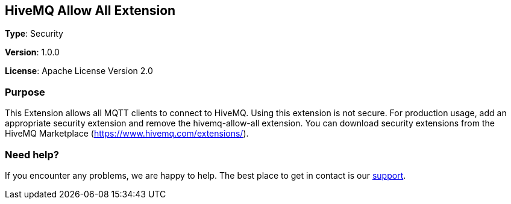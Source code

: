 :hivemq-link: http://www.hivemq.com
:hivemq-extension-docs-link: http://www.hivemq.com/docs/extensions/latest/
:hivemq-support: http://www.hivemq.com/support/

== HiveMQ Allow All Extension

*Type*: Security

*Version*: 1.0.0

*License*: Apache License Version 2.0

=== Purpose

This Extension allows all MQTT clients to connect to HiveMQ.
Using this extension is not secure.
For production usage, add an appropriate security extension and remove the hivemq-allow-all extension.
You can download security extensions from the HiveMQ Marketplace (https://www.hivemq.com/extensions/).

=== Need help?

If you encounter any problems, we are happy to help.
The best place to get in contact is our {hivemq-support}[support].
